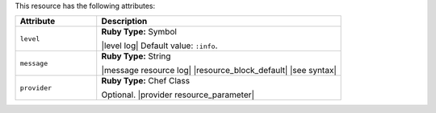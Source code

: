 .. The contents of this file are included in multiple topics.
.. This file should not be changed in a way that hinders its ability to appear in multiple documentation sets.

This resource has the following attributes:

.. list-table::
   :widths: 150 450
   :header-rows: 1

   * - Attribute
     - Description
   * - ``level``
     - **Ruby Type:** Symbol

       |level log| Default value: ``:info``.
   * - ``message``
     - **Ruby Type:** String

       |message resource log| |resource_block_default| |see syntax|
   * - ``provider``
     - **Ruby Type:** Chef Class

       Optional. |provider resource_parameter|
